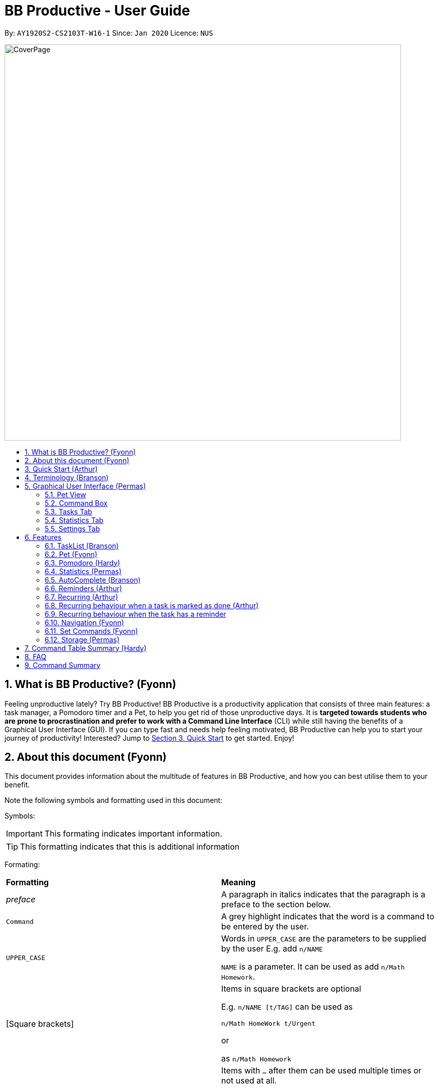 = BB Productive - User Guide
:site-section: UserGuide
:toc:
:toc-title:
:toc-placement: preamble
:sectnums:
:imagesDir: images
:stylesDir: stylesheets
:xrefstyle: full
:experimental:
ifdef::env-github[]
:tip-caption: :bulb:
:important-caption: :heavy_exclamation_mark:
:note-caption: :information_source:
endif::[]
:repoURL: https://github.com/AY1920S2-CS2103T-W16-1/main

By: `AY1920S2-CS2103T-W16-1`      Since: `Jan 2020`      Licence: `NUS`

image::CoverPage.png[width="790"]

== What is BB Productive? (Fyonn)

Feeling unproductive lately? Try BB Productive! BB Productive is a productivity application that consists of three main features: a task manager, a Pomodoro timer and a Pet, to help you get rid of those unproductive days. It is *targeted towards students who are prone to procrastination and prefer to work with a Command Line Interface* (CLI) while still having the benefits of a Graphical User Interface (GUI). If you can type fast and needs help feeling motivated, BB Productive can help you to start your journey of productivity!
Interested? Jump to <<quickstart, Section 3. Quick Start>> to get started. Enjoy!

== About this document (Fyonn)
This document provides information about the multitude of features in BB Productive, and how you can best utilise them to your benefit.


Note the following symbols and formatting used in this document:

Symbols:

[IMPORTANT]
This formating indicates important information.

[TIP]
This formatting indicates that this is additional information

Formating:

[cols=2*]
|===
| *Formatting*
| *Meaning*
| _preface_
| A paragraph in italics indicates that the paragraph is a preface to the section below.
| `Command`
| A grey highlight indicates that the word is a command to be entered by the user.
| `UPPER_CASE`
| Words in `UPPER_CASE` are the parameters to be supplied by the user E.g. add `n/NAME`

`NAME` is a parameter. It can be used as add `n/Math Homework`.
| [Square brackets]
|Items in square brackets are optional

E.g. `n/NAME [t/TAG]` can be used as

`n/Math HomeWork t/Urgent`

or

 as `n/Math Homework`
| `…​`
|Items with `…​` after them can be used multiple times or not used at all.

E.g. `[t/TAG]…`​ can be used as

`t/friend

or

t/friend t/family`
|===

[IMPORTANT]
====
Indexes refer to the current tasklist on display, it does not refer to the indices of the entire task list. Note also that indexes start from 1 and not 0.
====
[TIP]
Parameters can be in any order e.g. if the command specifies `pet/PETNAME pom/POMDURATION`, `pom/POMDURATION pet/PETNAME` is also acceptable.

//tag::quickStart[]
== Quick Start (Arthur)
anchor:quickstart[]
- This section provides a quick guide on firing up BB Productive.

.Overview of BBproductive features
image::BBProductiveQuickStart_Graphic.png[width="790"]

Follow the steps below to install and launch BB Productive:

.  Ensure you have Java `11` or above installed in your Computer.
.  Download the latest `bb_productive.jar` link:{repoURL}/releases[here].
.  Copy the file to the folder you want to use as the home folder for your BB Productive.
.  Double-click the file to start the app. The GUI should appear in a few seconds.

.Image of User Interface on boot.
image::Ui.png[width="790"]

.  Type the command in the Pet Chat (Command box) and press kbd:[Enter] to execute it. +
e.g. typing *`help`* and pressing kbd:[Enter] will open the help window.
.  Some example commands you can try:

* **`add`**`n/Do math homework des/pages 1-2 r/11/11/21@23:59` : adds a task of the name `Do math homework` to the Task List with a date and time that follows the r/ prefix and a `pages 1-2` description.
* **`delete`**`3` : deletes the 3rd task shown in the list
* *`exit`* : exits the app

.  Refer to <<features, Section 6 Features>> for details of each command.

//end::quickStart[]

[#index]
[[Terminology]]
== Terminology (Branson)
_This section provides a quick description for the common terminologies used in this user guide._

*Task*: A task is something that you need to complete. It is represented as a card on the right side of the window. Set reminders, add tags and more to better manage your tasks!

*Pomodoro*: A productivity technique that consists of doing focused work for 25 minutes followed by a 5-minute break. This technique prevents you from tiring out while doing work.

*Pet*: The pet you will interact with to manage your tasks and Pomodoros. You can also level up the pet by completing more tasks/Pomodoros.

//tag::gui[]

== Graphical User Interface (Permas)
This section gives you a brief overview of the various GUI components present in BB Productive.

=== Pet View
The Pet View is where you can view your pet, its name, level, and experience points. With diligent usage of BB Productive, you can increase the experience points of your pete. The pet will evolve as it levels up, encouraging you to work harder! Further details of the Pet can be found in <<pet, Section 6.2. Pet>>.

.Pet
image::pet.png[width=395]

=== Command Box
The Command Box is the one-stop place for you to input any commands to interact with the app. Simply click the box and type the command of your choice. Hit the `Enter` or `Return` key on your keyboard to execute the command. The program will respond to each command through the Pet Dialog Box. Occasionally, the app may also prompt you for your response via the Dialog Box. You can reply through the command box as well.

.Command Box
image::command_box.png[width=395]

=== Tasks Tab
The Task Tab is where you can view your task list and the Pomodoro Timer. Any changes made to the task list through the commands will be reflected here! The Pomodoro Timer activates when you run the Pom Command as described in <<pomodoro, Section 6.3. Pomodoro>>.

.Tasks Tab
image::tasks_tab.png[width=790]

=== Statistics Tab
The Statistics Tab shows you your progress on the Daily Challenge and your Productivity Charts. They help you to visualize your productivity over the past week, so that you can reflect on your progress to hit your productivity goals! You can find out more about this tab in <<statistics, Section 6.4. Statistics>>.

.Statistics Tab
image::stats_tab.png[width=395]

=== Settings Tab
The Settings Tab lets you customize the app to your preference. In this tab, you can view your configurations for Pet Name, Pomodoro Duration, and Daily Challenge Target. To find out more about how you can use this tab, head to Section 6.11. Set Commands.

.Settings Tab
image::settings_tab.png[width=395]

//end::gui[]

[[Features]]
== Features
anchor:features[]

//tag::TaskList[]
=== TaskList (Branson)
image::tasks.png[width=790]

==== Task Fields
Use `add` and `edit <<index, INDEX>>` attached with any combination of the following task field prefixes to perform them. These prefixes can be in any order.

[IMPORTANT]
====
Constraints for fields are _italicized_ in the Notes column.
====

.Task Fields
[cols="1,2m,3m", frame="topbot",options="header"]
|===
|Field |Format |Notes

|Name
a|`n/NAME` +
Eg. n/Any name is possible

a|
* _Name must be in alphanumeric characters or spaces. It cannot be blank._
* Name provided has to be unique in the tasklist and is used as an identifying field.
* It is the **only compulsory** field when creating a task.

|Description
a|`[des/DESCRIPTION]` +
Eg.des/Lab of weightage 20% on NP-Completeness
a|* Description that accompanies a task

|Priority
|`[p/PRIORITY]` +
Eg. `p/1`

a|
* _Priority can only be 1 or 2 or 3_
* If not provided, the task is created with a low priority ie. 1.
* `PRIORITY` can only be one of these numbers `1,2,3` ranging from low to high in that order.

|Reminder
|`[r/REMINDER]` +
Eg. `r/10/06/20@12:30`

a|
*_ Format should be in DD/MM/YY@HH:mm_
* A DateTime value in this format `DD/MM/YY@HH:mm`.

|Recurring tag
|`[rec/FREQUENCY]` +
`rec/d` +

a|
*_ Recurring tag should either be d or w_
* Options are _`d`_ or _`w`_ which respectively are daily or weekly.

|Tag
a|`[t/TAG]...` +
`t/errand t/home`
a|
*_Tags should be in alphanumeric characters only_
* There can be multiple tags or none at all.
* spaces and symbols are disallowed.

|Done
a|_No prefix available_
a|
* When a task is created, it is set as undone.
* Task can then be marked with `done INDEX`.
|===

==== Add Command
===== Command: `add n/This is a new task p/3 des/We have alot of work to do today! t/This t/Is t/Fun`

Alright, time to start your productivity journey! Let's add our very first task by using the command stated above.

[IMPORTANT]
When adding tasks, you only need the `n/` prefix as only the name field is compulsory.
.Add success
image::add_success.png[width=790]

==== Edit Command
===== Command: `edit INDEX n/Look edited the task des/BB Productive is the best app I've ever used t/NewTag`
Made a mistake when adding your task? don't worry you can always edit your tasks! But first, a few things to take note of:

[IMPORTANT]
====
* You can edit all fields except the done field.
* Please indicate an `<<index, INDEX>>` so that BB Productive knows which task to edit.
====

.Edit success
image::edit_success.png[width=790]

==== Done Command
===== Command: `done <<index, INDEX>> INDEX...`
After some hard work, you have finally finished a task! Let us now mark it as done by using the done command. You can also mark multiple tasks as done by using space to separate the <<index, indexes>>.

.Done success
image::done_success.png[width=790]

==== Sort Command
===== Command: `sort FIELD FIELD...`
Oh boy, after a couple of hours, you have filled your day with so many activities! You can choose to change the current ordering of your task list to something more suitable by sorting it by one or more of these task fields:

[IMPORTANT]
====
_All fields with r- prepended refers to a reverse of the original._
====

. priority -> Shows task of highest priority first.
. r-priority -> Shows task of lowest priority first.
. done -> Shows undone tasks first.
. r-done -> Shows done tasks first.
. date -> Shows tasks with reminders closer to today first then tasks without reminders.
. r-date -> Shows tasks with no reminders first then tasks with reminders further from today.
. name -> Shows tasks in alphanumeric order.
. r-name -> Shows tasks in reverse alphanumeric order.

[IMPORTANT]
====
Sort order is removed after any find command is applied. +
However, it, remains when any other task commands are applied - add, edit, done, delete, etc. +
Also, sort orders are not retained after closing the application
====

.Sort success
image::sort_success.png[width=790]

==== Find Command
===== Command: `find PHRASE`
===== Command: `find t/TAG t/TAG...`
===== Command: `find PHRASE t/TAG...`
Even after sorting, you still have so many tasks in your tasklist. You can perform a search for tasks by name or tag to find the tasks most important to you.

* You can choose to search by both name and tag, just name or just tag.
* For phrase searching, it is tolerant to typographical errors and will show tasks that differ from the `PHRASE` by a little.
* However, tag names provided must be an exact match (ignoring casing of letters).

[IMPORTANT]
====
Filtered selection is unapplied when the `add` or `edit` commands are used
====

.Find success
image::find_success.png[width=790]

==== Tag Command
===== Command : `tag`

Wondering what types of tasks you have? You can view all existing tags in BB Productive by entering the Tag command!

.Tags success
image::tag_success.png[width=790]

==== Delete Command
===== Command: `delete <<index, INDEX>> INDEX...`
Tasklist getting overcrowded? Use the delete command to delete one or more tasks To clean up your tasklist!

.Delete success
image::delete_success.png[width=790]

==== Clear Command
===== Command: `clear`
It's been a productive month and you want to  start on a clean slate. You may delete all tasks from your list by issuing a clear command.

.Clear success
image::clear_success.png[width=790]

//end::TaskList[]

=== Pet (Fyonn)
anchor:pet[]
_This section provides information about the virtual pet_

==== What's Pet?
BB productive provides you with a virtual pet to act as your companion to motivate you to do work. It is also a visual embodiment of your productivity so as to remind you of your productivity progress. The pet achieves these functions through three components: Experience points, Evolution and Pet's Mood.

==== Experience (XP) Points
Just like in a game, the pet has experience (XP) points that are used to level up. Notice whenever a task is done, the XP increases by 5 points? You can also increase the XP by 25 points when you finish a Pomodoro cycle. When the XP points accumulates to a total of 100, the pet levels up! Through this reward system, you will be motivated to start doing your work and completing them! Proceed to the next section for information about the evolution of the pet.

.Done Before
image::UG_Done_before.png[width=790]

.Done After
image::UG_Done_Finish.png[width=790]

==== Evolution

The pet has three stages in its evolution: the baby, the teenager and the dad. Each level can be achieved after every successive accumulation of 100 XP points. Can't wait to see your pet grow? Start doing work to gain more XP!

.Evolution of Pet
image::BBProductiveGrowing.png[width=790]

==== Pet's Mode
Oh no! Is your pet looking like it is angry? You might be wondering why. That is because the pet has two moods: *Happy* and *Hangry*. When the pet is happy, that means you have been consistent in your work. Good Job! However, when the pet is hangry, that indicates that you have not been doing work for awhile. The pet acts as a visual cue to remind you when you have not been productive in awhile. Want to make your pet happy again? Start doing work now!

.Example of different hangry modes
image::hangry-moods-examples.png[width=790]

//tag::pomodoro[]
[[Pomodoro]]
=== Pomodoro (Hardy)
anchor:pomodoro[]
_In this section, let's learn how you can take advantage of the Pomodoro feature to boost your productivity! Learn all the commands you can use for Pomodoro._

==== What's Pomodoro?
In the late 1980s, a gentleman named Francesco Cirillo devised a time management method called the Pomodoro Technique. Essentially, a single cycle consists of two parts, 25 minutes of work, followed by a 5 minutes break. This cycle repeats for as long as you want to get work done.

==== Let's get started!
BBProductive's Pomodoro feature is very easy to use. Let's take a look at the following steps!

===== Step 1: `pom` a task to get started!

You can activate the Pomodoro timer and set a task you want to focus on. The default timer for a work cycle is 25 minutes. However, you can add an optional timer amount field for a particular cycle.

Format: `pom <index> [tm/<amount in minutes>]`

[IMPORTANT]
====
Indexes refer to the current tasklist on display, it does not refer to the indices of the entire task list. Note that indexes start from 1 and not 0.

You can input a value  (decimals allowed) following the prefix `tm/` to represent your desired amount of time in *minutes* for a particular Pomodoro cycle.
====

After you've successfully _pommed_ a task, you can see the task's name in the bar at the top of the task list. The timer there will start counting down as well.

.Example screen when pom is successfully executed
image::pom_success.png[width=790]

===== Step 2: `pom pause` if you need to take a quick break.

Not exactly a break. But let's say you need to leave your desk real quick. You can pause a running Pomodoro timer by simply calling `pom pause`.

Once you've paused Pomodoro, the timer will freeze and remain so until you resume in the next step.

.Example screen when pom is successfully paused
image::pom_pause.png[width=790]

===== Step 3: `pom continue` to get back to work.

Now that you're back and ready to get back to work, simply use `pom continue` to resume for where you left off.

.Example screen when pom is successfully resumed
image::pom_continuing.png[width=790]

===== Step 4: Time's up!

Once the timer expires, the app will prompt you if you have finished the task. You need only respond with Yes (Y) or No (N) in order to proceed.

.Prompt when the Pomodoro timer expires
image::pom_time_expire.png[width=790]

===== Step 5: Break-time!
Afterwards, the app will prompt you if you would like to begin a 5-minute break (as per the Pomodoro technique). Similarly, you need to respond with Yes (Y) or No (N). Responding with No(N) will set the app to its neutral state. Responding with a Yes(Y) will start the break timer.

.Prompt checking if you'd like to take a break
image::pom_prompt_break.png[width=790]

[IMPORTANT]
=====
You will not be able to execute other commands during these prompts. Please respond to the prompts to proceed.
=====
===== Back to Step 1
At the end of the break, the app will return to its "neutral" state. Wish to start on another Pomodoro cycle? Head back to step 1 for another journey of productivity.

.End of Pomodoro cycle screen
image::pom_break_end.png[width=790]

//end::pomodoro[]
//tag::statisticsug[]

=== Statistics (Permas)
anchor:statistics[]
As you continue to use BB Productive, you may start to wonder how productive you have been over time. This is where our Statistics feature comes in! Simply type in the command `stats` to access the Statistics Tab and track your productivity. Look out for the background color of the "Statistics" Tab. If it turns orange after you run the command, you are on the correct tab.



.Statistics Tab
image::stats_tab.png[width=400]

The Statistics Tab consists of two features to help you keep track of your productivity : the Daily Challenge and the productivity charts.

==== Daily Challenge
The Daily Challenge tracks the total duration you have completed with the Pomodoro running on the current day. The more you run the Pomodoro, the more the progress bar fills, and the closer you are to clearing the challenge! Try to clear the Daily Challenge every day to hit your productivity goals!

[TIP]
====
You can customize the duration you aim to achieve on a daily basis by using the Set Command as described in <<settings, Section 6.11 Set Commands>>.
====

==== Productivity Charts
The Productivity Charts tracks two main data points daily. Firstly, it tracks the number of tasks you have completed. Secondly, it tracks the total duration you ran the Pomodoro. With this information, you can gauge your productivity over time and make proper adjustments to your schedule to improve your productivity. If you start noticing the orange bars getting shorter, realize that it is time to buckle up and work harder, or else you may lose your productivity momentum!
//end::statisticsug[]

//tag::AutoComplete[]
=== AutoComplete (Branson)
As much as you enjoy typing, we've added some extra grease to help you type even faster. You can trigger our intelligent autocomplete function by pressing `tab` on the keyboard.

You can expect: +

* Auto completion of command words: `del -> delete`

.Command word auto complete
image::AC_command.png[]
* Addition of prefixes for common values: `20/10/20@10:30 -> r/20/10/20@10:30`

.Prefix auto complete
image::prefix_complete.png[]
* Auto completion of sort fields `sort pri` -> `sort priority`

.Sort auto complete
image::sort_complete.png[]
* Removal of indexes that are invalid [not a positive integer or out of the tasklist's size]

.Done index removal
image::AC_removal_success.png[]
* If we can't find a valid command, you will observe feedback like below:

.Auto complete not found
image::complete_fail.png[]

//end::AutoComplete[]

//tag::reminder[]

=== Reminders (Arthur)

==== What's a reminder?
BBProductive provides you with the option to remind you during those forgetful times. BBProductive can help to remind you to do time-sensitive tasks such as taking temperature in the afternoon. When the time for the reminder has arrived, BBProductive alerts you to do the task! Never forget to buy milk or any other time-sensitive task ever again!

==== How do you use it?
You can add a reminder to your task by adding `r/DD/MM/YY@HH:mm` when editing or adding a task. A pop up containing the task name and description will then appear reminding you to complete the task at the specified date and time.

==== Command `r/DD/MM/YY@HH:MM`
===== Add Task with reminder
Add a task with a reminder using the following command `add n/<name> r/DD/MM/YY@HH:mm`. You can also include the other flags such as `t/`, `des/` and more.

For example: `add n/Buy Milk r/11/11/20@23:59`.

After you have successfully added the task, you will see the following success message in the dialogue box!

.Success for adding a task with reminder on result display(top).
image::AddTaskReminderUp.png[width=395]

.Success for adding a task with reminder on result display(scroll to bottom).
image::AddTaskReminderDown.png[width=395]

.Success for adding a task with reminder(top).
image::reminder_add_success.png[width=790]

[IMPORTANT]
====
- Firstly, the format for the date must adhere strictly to the `r/DD/MM/YY@HH:mm` format or else it will not be recognized.
- Secondly, the date can only be set in the future and not the past. +
An error message will be shown on the result display if either of the 2 aforementioned issues is breached. This applies when editing a task to have a reminder as well.
====

===== Edit Task with reminder
Edit a task to include a reminder with the following command `edit <index> r/DD/MM/YY@HH:MM`. You can also include the other flags such as `t/`, `des/` and more.

For example: `edit 1 r/01/11/20@11:59`.

This results in a task with the reminder's date in the task card as well as result display giving feedback.

.Success for editing task's reminder, reminder date appears on task card.
image::reminder_edit_success.png[width=790]

//end::reminder[]

//tag::recurring[]
=== Recurring (Arthur)

==== What's Recurring?
Have a task you need to complete every day or every week? BBProductive has you covered with recurring tasks! Add a recurring task and the task will be marked as unfinished every day or every week? This means not having to add the same task over and over again! Furthermore, you can accompany these recurring tasks with reminders. Now you don't have to worry about forgetting to do your daily or weekly tasks!

==== How do you use it?
Add a recurring attribute to your task by adding `rec/d` for daily recurring tasks or `rec/w` for weekly. This will trigger the recurring behaviour for the task, meaning tasks will be reset according to the delay you set! This means after marking a task as done, the next day (or week) it will be marked as unfinished. For reminders, BBProductive will also add a day(or week) to the reminder date! This ensures you are reminded on a recurring basis!

===== Command `rec/d` or `rec/w`
===== Add Task with recurring
Add a task with a recurring attribute using the following command `add n/<name> rec/d` or `add n/<name> rec/w`. You can also include the other flags such as `t/`, `des/` and more.

For example: `add n/Buy Milk rec/d`

After you have successfully added the task, you will see the following success message in the dialogue box!

.Success for adding a task with recurring attribute on result display(top).
image::AddTaskRecurringUp.png[width=395]

.Success for adding a task with recurring attribute on result display(scroll to bottom).
image::AddTaskRecurringDown.png[width=395]

You will see the task appear in the tasklist with a recurring attribute at the side!

.Success for adding recurring attribute to task card.
image::recurring_add_success.png[width=790]

[IMPORTANT]
====
The format for recurring is strictly `rec/d` or `rec/w` as there are only daily and weekly recurring tasks. Any other input will be recognized as invalid and an error message will be shown on the result display.
====

===== Edit Task with recurring (Arthur)
Want to make an existing task recurring? You can edit a task to include a recurring with the following command `edit <index> rec/d` or `edit <index> rec/w`. You can also include the other flags such as `t/`, `des/` and more.

For example: `edit 1 rec/w`.

Once completed, you will see that the task details will be updated with a recurring attribute.

.Task card now has a weekly recurring attribute
image::EditRecurringTaskWeekly.png[width=790]

=== Recurring behaviour when a task is marked as done (Arthur)
Mark a task as done as you would normally using the command `done <index>`. For a recurring task, after the stipulated amount of time(either daily or weekly), the task will be reset as unfinished.

For example: `done 1` on a daily recurring task.

.Task initially marked as done on a task card.
image::recurring_behaviour_done.png[width=790]

After one day, the task will be set from done to unfinished, meaning the tick in the checkbox will disappear.

.Task has been reset shown on result display.
image::recurring_behaviour_undone_resultDisplay.png[width=395]

.Task has been reset as shown on the task card.
image::recurring_behaviour_undone.png[width=790]

=== Recurring behaviour when the task has a reminder
Add a reminder as you would normally using the command `edit <index> r/DD/MM/YY@HH:mm` or `add n/<name> r/DD/MM/YY@HH:mm rec/<type>` if you are adding the task. For a recurring task, after the stipulated amount of time(either daily or weekly), the reminder will be incremented by the time interval if it has been triggered. This means that the reminder will be incremented by 1 day if the time interval is daily, and 7 days if the time interval is weekly.

.Task initially has a reminder for 13th April 2020 at 9:32 PM.
image::recurring_behaviour_reminder.png[width=790]

After one day, you will see that the reminder time is updated!

.Task has been reset shown on task card with an updated reminder time of 14th April 2020 at 9:32 PM.
image::recurring_behaviour_new_reminder.png[width=790]

//end::recurring[]

[[Navigation]]
=== Navigation (Fyonn)
_This section shows all the commands to navigate the app. There are multiple tabs that can be shown: tasklist, statistics, and settings._

==== Commands

===== Tasks

Command: `tasks`

You can call the `tasks` command to view the tab where your _task list_ resides in. The orange background on the Tasks tab indicates that you are currently on this tab.

image::tasks.png[width="790"]

Command: `stats`

You can use the `stats` command to view the _Statistics_ tab. The orange background on the Statistics tab indicates that you are currently on this tab.

image::stats.png[width="790]

Command: `settings`

Use the `settings` command to view the _Settings_ tab. The orange background on the Settings tab indicates that you are currently on this tab.

image::settings.png[width="790"]

=== Set Commands (Fyonn)
anchor:settings[]
_This section explains how to use the set commands_

Tired of the name "BB"? Is 25 minutes of Pomodoro time too short for you? Want to achieve more with the daily challenge? BB productive provides you with the option to customize the various features! Simply use the set commands to customize it the way you want.

command: `set [pet/PETNAME] [pom/POMDURATION] [daily/DAILYTARGET]`

[TIP]
Parameters can be in any order e.g. if the command specifies `pet/PETNAME pom/POMDURATION`, `pom/POMDURATION pet/PETNAME` is also acceptable.

For example, you might like the name to be "Momu", the Pomodoro duration to be 30 mins and the daily challenge target to be 150 minutes. To do so, run this command:

eg. Command `set pet/Momu pom/30 daily/150`

.Set before
image::UG_Set_Before.png[width="790"]

Once the set is successful, you will see this success message being displayed.

.set success message
image::UG_set_successmessage.png[width="790"]

This is the view you will be seeing after running the set command. As you can see the pet name, Pomodoro duration and daily challenge target have been changed!

.Set after
image::UG_Set_After.png[width="790"]

Now that you know how to use the set commands, start customising the app to better suit your needs!

[IMPORTANT]
Take note that there are restrictions on the values you can set.
Pet Name: Only alphanumerics are allowed
Pomodoro Duration: The maximum amount is 60 minutes so as to prevent you from burning out
Daily Target: The maximum amount is 720 minutes

//tag::storage[]
=== Storage (Permas)
All your progress, user preferences and settings are stored in the “data” folder. If you plan to switch devices, you may transfer your progress to another computer by copying the contents of the original device’s “data” folder to the new device’s data folder. This can be done through a thumb drive.

Please check that the following files are in the “data” folder to ensure that you are transferring the correct files!

.Files in data folder
image::storage.png[width="395"]

//end::storage[]
//tag::commandtablesummary[]
[[CommandTableSummary]]
== Command Table Summary (Hardy)
_The following table summarizes all the commands that you can use. Input contained with in [...] are optional fields._

.Command Table
[cols="1,3m,3m", frame="topbot",options="header"]
|===
|Command |Format |Example

|Add
|add n/NAME [des/DESCRIPTION] [p/PRIORITY] [r/REMINDER] [rec/FREQUENCY] [t/TAG...]
|add n/Finish Quiz des/Pages 3-5 p/1 r/20/03/20@19:30 rec/d t/cs2100 t/school

|Edit
|edit INDEX [n/NAME] [des/DESCRIPTION] [p/PRIORITY] [r/REMINDER] [rec/FREQUENCY] [t/TAG...]
|edit 2 r/10/03/21@13:00

|Done
|done INDEX
|done 5 6 7

|Delete
|delete INDEX
|delete 1 2 3 7

|Pom
|pom INDEX [tm/TIME IN MINUTES]
|pom 4 tm/45

|find
|find PHRASE [t/TAG...]
|find mum tells me to t/MA1521

|Tag
|tag
|tag

|Sort
|sort FIELD1 FIELD2 FIELD3 ...
|sort done priority r-done

|Tasks
|tasks
|tasks

|Stats
|stats
|stats

|Settings
|settings
|settings

|Set
|Set [pet/PETNAME] [pom/POMDURATION] [daily/DAILYTARGET]
|Set pet/momu pom/30 daily/150
|Clear
|clear
|clear

|===

//end::commandtablesummary[]

== FAQ

*Q*: How do I transfer my data to another Computer? +
*A*: Install the app in the other computer and overwrite the empty data file it creates with the file that contains the data of your previous BB Productive folder.

== Command Summary

* *Add* `add n/Do math homework des/pages 1-2 r/DD/MM/YY@HH:mm t/tag1 tag2` +
e.g. `add n/Do math homework d/pages 1-2 r/09/08/20@12:30 t/Difficult InProgress`
* *Edit* : `edit INDEX [n/NAME] [des/DESCRIPTION] [r/REMINDER]` +
e.g. `edit 2 n/Add Buy Feature ld/2020-03-04`
* *Delete* : `delete INDEX` +
e.g. `delete 3`
* *Find* : `find KEYWORD [MORE_KEYWORDS]` +
e.g. `find Quiz Essay`
* *Statistics* : `stats`
* *Pom* : `pom 2 tm/5`
* *List* : `list`
* *Help* : `help`
* *Clear* : `clear`
* *Exit* : `exit`


